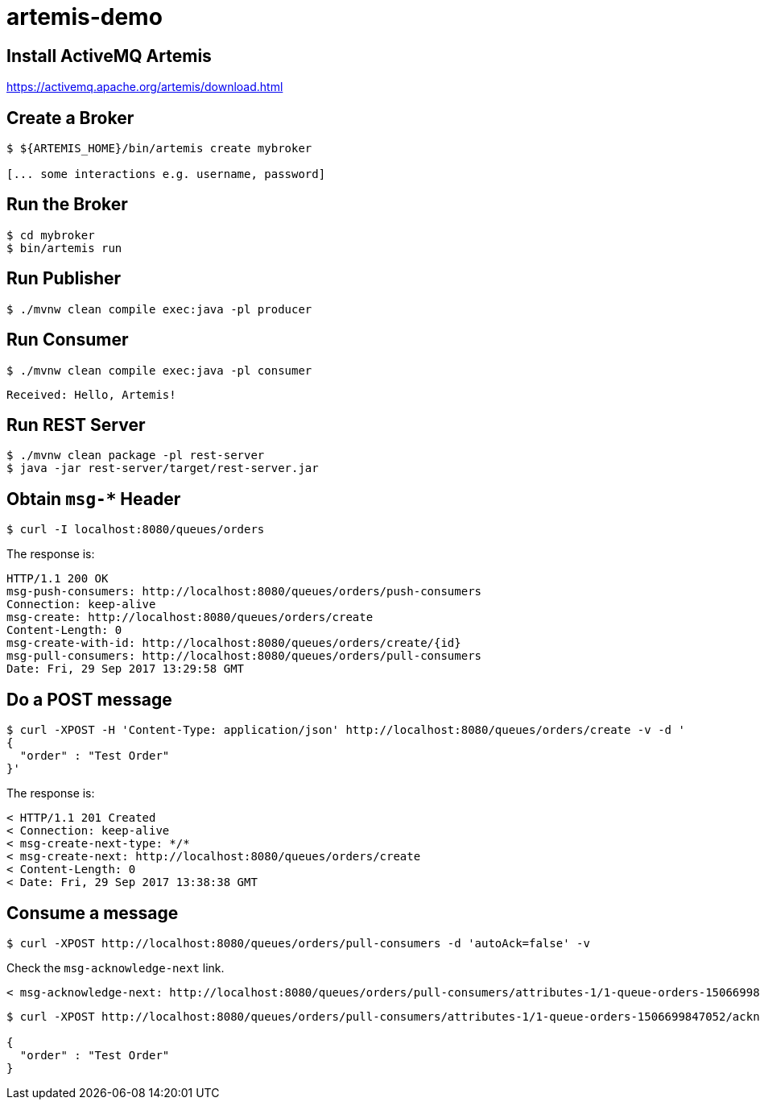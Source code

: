 = artemis-demo

== Install ActiveMQ Artemis

https://activemq.apache.org/artemis/download.html

== Create a Broker

[source, sh]
----
$ ${ARTEMIS_HOME}/bin/artemis create mybroker

[... some interactions e.g. username, password]
----

== Run the Broker

[source, sh]
----
$ cd mybroker
$ bin/artemis run
----

== Run Publisher

[source, sh]
----
$ ./mvnw clean compile exec:java -pl producer
----

== Run Consumer

[source, sh]
----
$ ./mvnw clean compile exec:java -pl consumer
----

[source, sh]
----
Received: Hello, Artemis!
----

== Run REST Server

[source, sh]
----
$ ./mvnw clean package -pl rest-server
$ java -jar rest-server/target/rest-server.jar
----

== Obtain `msg-*` Header

[source, sh]
----
$ curl -I localhost:8080/queues/orders
----

The response is:
----
HTTP/1.1 200 OK
msg-push-consumers: http://localhost:8080/queues/orders/push-consumers
Connection: keep-alive
msg-create: http://localhost:8080/queues/orders/create
Content-Length: 0
msg-create-with-id: http://localhost:8080/queues/orders/create/{id}
msg-pull-consumers: http://localhost:8080/queues/orders/pull-consumers
Date: Fri, 29 Sep 2017 13:29:58 GMT
----

== Do a POST message

[source, sh]
----
$ curl -XPOST -H 'Content-Type: application/json' http://localhost:8080/queues/orders/create -v -d '
{
  "order" : "Test Order"
}'
----

The response is:
----
< HTTP/1.1 201 Created
< Connection: keep-alive
< msg-create-next-type: */*
< msg-create-next: http://localhost:8080/queues/orders/create
< Content-Length: 0
< Date: Fri, 29 Sep 2017 13:38:38 GMT
----

== Consume a message

[source, sh]
----
$ curl -XPOST http://localhost:8080/queues/orders/pull-consumers -d 'autoAck=false' -v
----

Check the `msg-acknowledge-next` link.
----
< msg-acknowledge-next: http://localhost:8080/queues/orders/pull-consumers/attributes-1/1-queue-orders-1506699847052/acknowledge-next-1
----

[source, sh]
----
$ curl -XPOST http://localhost:8080/queues/orders/pull-consumers/attributes-1/1-queue-orders-1506699847052/acknowledge-next-1

{
  "order" : "Test Order"
}
----
